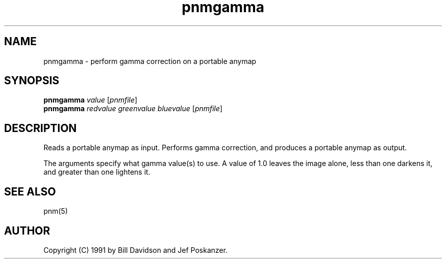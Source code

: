 .TH pnmgamma 1 "12 January 1991"
.IX pnmgamma
.SH NAME
pnmgamma - perform gamma correction on a portable anymap
.SH SYNOPSIS
.B pnmgamma 
.I value
.RI [ pnmfile ]
.br
.B pnmgamma
.I redvalue greenvalue bluevalue
.RI [ pnmfile ]
.SH DESCRIPTION
Reads a portable anymap as input.
Performs gamma correction,
and produces a portable anymap as output.
.IX "gamma correction"
.PP
The arguments specify what gamma value(s) to use.
A value of 1.0 leaves the image alone, less than one darkens it,
and greater than one lightens it.
.SH "SEE ALSO"
pnm(5)
.SH AUTHOR
Copyright (C) 1991 by Bill Davidson and Jef Poskanzer.
.\" Permission to use, copy, modify, and distribute this software and its
.\" documentation for any purpose and without fee is hereby granted, provided
.\" that the above copyright notice appear in all copies and that both that
.\" copyright notice and this permission notice appear in supporting
.\" documentation.  This software is provided "as is" without express or
.\" implied warranty.
